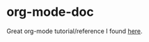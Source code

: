 * org-mode-doc
  Great org-mode tutorial/reference I found [[http://doc.norang.ca/org-mode.html][here]].
